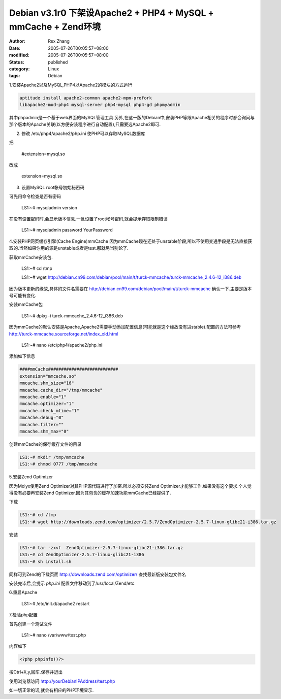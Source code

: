 Debian v3.1r0 下架设Apache2 + PHP4 + MySQL + mmCache + Zend环境
##################################################################

:author: Rex Zhang
:date: 2005-07-26T00:05:57+08:00
:modified: 2005-07-26T00:05:57+08:00
:status: published
:category: Linux
:tags: Debian

1.安装Apache2以及MySQL,PHP4以Apache2的模块的方式运行

.. code-block::

   aptitude install apache2-common apache2-mpm-prefork
   libapache2-mod-php4 mysql-server php4-mysql php4-gd phpmyadmin

其中phpadmin是一个基于web界面的MySQL管理工具.另外,在这一版的Debian中,安装PHP等跟Apache相关的程序时都会询问与那个版本的Apache关联(以方便安装程序进行自动配置),只需要选Apache2即可.

2. 修改 /etc/php4/apache2/php.ini 使PHP可以存取MySQL数据库

把
   
    #extension=mysql.so

改成
   
    extension=mysql.so

3. 设置MySQL root帐号初始秘密码

可先用命令检查是否有密码

    LS1:~# mysqladmin version

在没有设置密码时,会显示版本信息.一旦设置了root帐号密码,就会提示存取限制错误

    LS1:~# mysqladmin password YourPassword

4.安装PHP网页缓存引擎(Cache Engine)mmCache
因为mmCache现在还处于unstable阶段,所以不使用变通手段是无法直接获取的.当然如果你用的源是unstable或者是test.那就另当别论了.

获取mmCache安装包.

    LS1:~# cd /tmp

    LS1:~# wget http://debian.cn99.com/debian/pool/main/t/turck-mmcache/turck-mmcache_2.4.6-12_i386.deb

因为版本更新的缘故,具体的文件名需要在 http://debian.cn99.com/debian/pool/main/t/turck-mmcache 确认一下.主要是版本号可能有变化.

安装mmCache包

    LS1:~# dpkg -i turck-mmcache_2.4.6-12_i386.deb

因为mmCache的默认安装是Apache,Apache2需要手动添加配置信息(可能就是这个缘故没有进stable).配置的方法可参考 http://turck-mmcache.sourceforge.net/index_old.html

    LS1:~# nano /etc/php4/apache2/php.ini

添加如下信息

.. code-block::

    ####mmCache###########################
    extension="mmcache.so"
    mmcache.shm_size="16"
    mmcache.cache_dir="/tmp/mmcache"
    mmcache.enable="1"
    mmcache.optimizer="1"
    mmcache.check_mtime="1"
    mmcache.debug="0"
    mmcache.filter=""
    mmcache.shm_max="0"

创建mmCache的保存缓存文件的目录

.. code-block::

    LS1:~# mkdir /tmp/mmcache
    LS1:~# chmod 0777 /tmp/mmcache

5.安装Zend Optimizer

因为Molyx使用Zend Optimizer对其PHP源代码进行了加密.所以必须安装Zend Optimizer才能够工作.如果没有这个要求.个人觉得没有必要再安装Zend Optimizer.因为其包含的缓存加速功能mmCache已经提供了.

下载

.. code-block::

    LS1:~# cd /tmp
    LS1:~# wget http://downloads.zend.com/optimizer/2.5.7/ZendOptimizer-2.5.7-linux-glibc21-i386.tar.gz

安装

.. code-block::

    LS1:~# tar -zxvf  ZendOptimizer-2.5.7-linux-glibc21-i386.tar.gz
    LS1:~# cd ZendOptimizer-2.5.7-linux-glibc21-i386
    LS1:~# sh install.sh

同样可到Zend的下载页面 http://downloads.zend.com/optimizer/ 查找最新版安装包文件名

安装完毕后,会提示 `php.ini` 配置文件移动到了/usr/local/Zend/etc

6.重启Apache

   LS1:~# /etc/init.d/apache2 restart

7.检验php配置

首先创建一个测试文件

    LS1:~# nano /var/www/test.php

内容如下

.. code-block::

    <?php phpinfo()?>

按Ctrl+X,y,回车.保存并退出

使用浏览器访问 `http://yourDebianIPAddress/test.php <http://yourdebianipaddress/test.php>`__

如一切正常的话,就会有相应的PHP环境显示.
